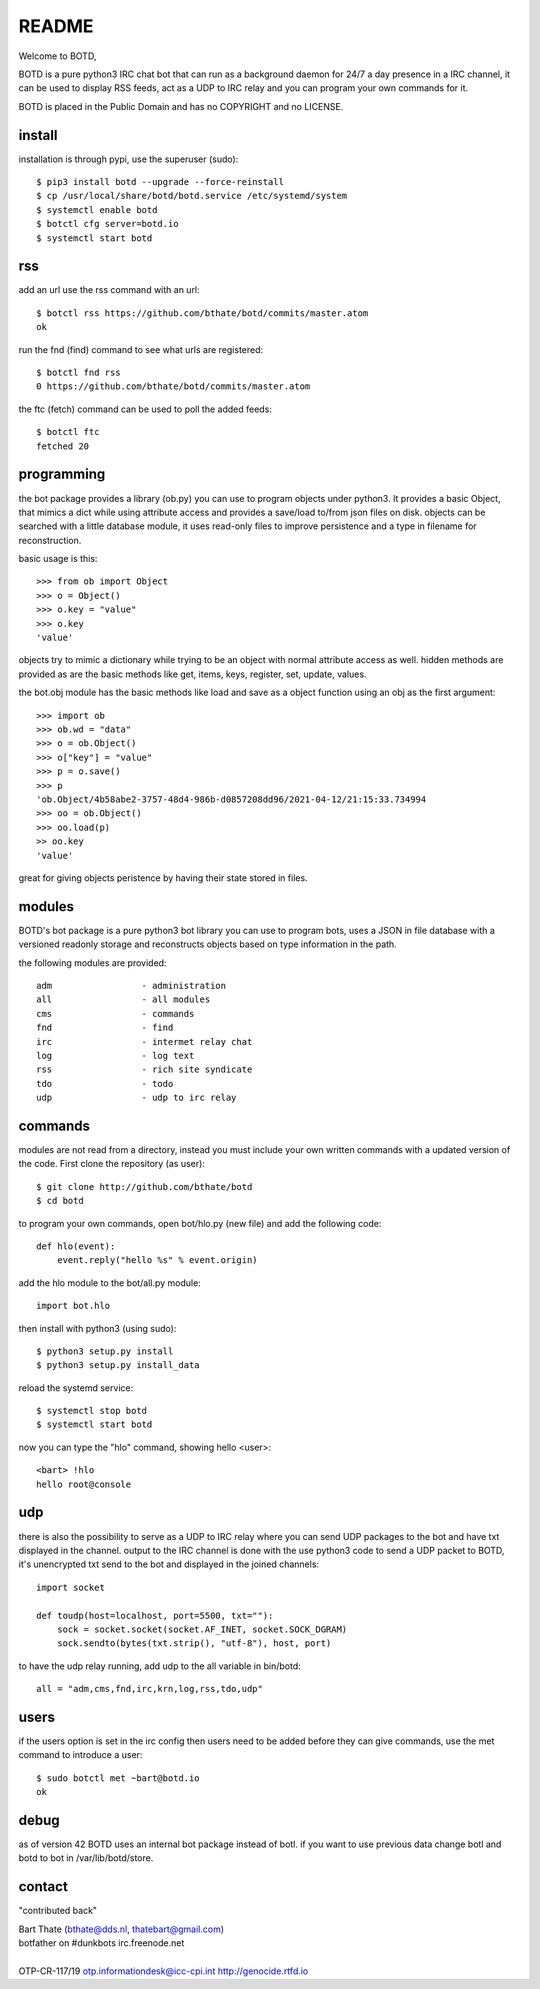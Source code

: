 README
######

Welcome to BOTD,

BOTD is a pure python3 IRC chat bot that can run as a background daemon
for 24/7 a day presence in a IRC channel, it can be used to display RSS feeds,
act as a UDP to IRC relay and you can program your own commands for it.

BOTD is placed in the Public Domain and has no COPYRIGHT and no LICENSE.

install
=======

installation is through pypi, use the superuser (sudo)::

 $ pip3 install botd --upgrade --force-reinstall
 $ cp /usr/local/share/botd/botd.service /etc/systemd/system
 $ systemctl enable botd
 $ botctl cfg server=botd.io
 $ systemctl start botd

rss
===

add an url use the rss command with an url::

 $ botctl rss https://github.com/bthate/botd/commits/master.atom
 ok

run the fnd (find) command to see what urls are registered::

 $ botctl fnd rss
 0 https://github.com/bthate/botd/commits/master.atom

the ftc (fetch) command can be used to poll the added feeds::

 $ botctl ftc
 fetched 20

programming
===========

the bot package provides a library (ob.py) you can use to program objects 
under python3. It provides a basic Object, that mimics a dict while using 
attribute access and provides a save/load to/from json files on disk. objects
can be searched with a little database module, it uses read-only files to
improve persistence and a type in filename for reconstruction.

basic usage is this::

 >>> from ob import Object
 >>> o = Object()
 >>> o.key = "value"
 >>> o.key
 'value'

objects try to mimic a dictionary while trying to be an object with normal
attribute access as well. hidden methods are provided as are the basic
methods like get, items, keys, register, set, update, values.

the bot.obj module has the basic methods like load and save as a object
function using an obj as the first argument::

 >>> import ob
 >>> ob.wd = "data"
 >>> o = ob.Object()
 >>> o["key"] = "value"
 >>> p = o.save()
 >>> p
 'ob.Object/4b58abe2-3757-48d4-986b-d0857208dd96/2021-04-12/21:15:33.734994
 >>> oo = ob.Object()
 >>> oo.load(p)
 >> oo.key
 'value'

great for giving objects peristence by having their state stored in files.

modules
=======

BOTD's bot package is a pure python3 bot library you can use to program 
bots, uses a JSON in file database with a versioned readonly storage and
reconstructs objects based on type information in the path.

the following modules are provided::

    adm			- administration
    all			- all modules
    cms			- commands
    fnd			- find
    irc			- intermet relay chat
    log			- log text
    rss			- rich site syndicate 
    tdo			- todo
    udp			- udp to irc relay

commands
========

modules are not read from a directory, instead you must include your own
written commands with a updated version of the code. First clone the
repository (as user)::

 $ git clone http://github.com/bthate/botd
 $ cd botd
 
to program your own commands, open bot/hlo.py (new file) and add the following
code::

    def hlo(event):
        event.reply("hello %s" % event.origin)

add the hlo module to the bot/all.py module::

    import bot.hlo

then install with python3 (using sudo)::

 $ python3 setup.py install
 $ python3 setup.py install_data

reload the systemd service::

 $ systemctl stop botd
 $ systemctl start botd

now you can type the "hlo" command, showing hello <user>::

 <bart> !hlo
 hello root@console

udp
===

there is also the possibility to serve as a UDP to IRC relay where you
can send UDP packages to the bot and have txt displayed in the channel.
output to the IRC channel is done with the use python3 code to send a UDP
packet to BOTD, it's unencrypted txt send to the bot and displayed in the
joined channels::

 import socket

 def toudp(host=localhost, port=5500, txt=""):
     sock = socket.socket(socket.AF_INET, socket.SOCK_DGRAM)
     sock.sendto(bytes(txt.strip(), "utf-8"), host, port)

to have the udp relay running, add udp to the all variable in bin/botd::

    all = "adm,cms,fnd,irc,krn,log,rss,tdo,udp"

users
=====

if the users option is set in the irc config then users need to be added 
before they can give commands, use the met command to introduce a user::

 $ sudo botctl met ~bart@botd.io
 ok

debug
=====

as of version 42 BOTD uses an internal bot package instead of botl. if you
want to use previous data change botl and botd to bot in /var/lib/botd/store.

contact
=======

"contributed back"

| Bart Thate (bthate@dds.nl, thatebart@gmail.com)
| botfather on #dunkbots irc.freenode.net
|
| OTP-CR-117/19 otp.informationdesk@icc-cpi.int http://genocide.rtfd.io
